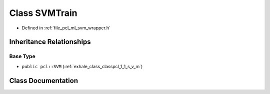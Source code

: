 .. _exhale_class_classpcl_1_1_s_v_m_train:

Class SVMTrain
==============

- Defined in :ref:`file_pcl_ml_svm_wrapper.h`


Inheritance Relationships
-------------------------

Base Type
*********

- ``public pcl::SVM`` (:ref:`exhale_class_classpcl_1_1_s_v_m`)


Class Documentation
-------------------


.. doxygenclass:: pcl::SVMTrain
   :members:
   :protected-members:
   :undoc-members: